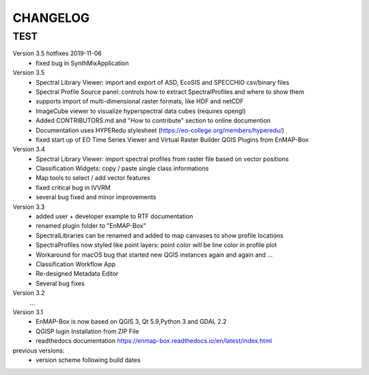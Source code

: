 CHANGELOG
=========

TEST
----

Version 3.5 hotfixes 2019-11-06
    * fixed bug in SynthMixApplication

Version 3.5
    * Spectral Library Viewer: import and export of ASD, EcoSIS and SPECCHIO csv/binary files
    * Spectral Profile Source panel: controls how to extract SpectralProfiles and where to show them
    * supports import of multi-dimensional raster formats, like HDF and netCDF
    * ImageCube viewer to visualize hyperspectral data cubes (requires opengl)
    * Added CONTRIBUTORS.md and "How to contribute" section to online documention
    * Documentation uses HYPERedu stylesheet (https://eo-college.org/members/hyperedu/)
    * fixed start up of EO Time Series Viewer and Virtual Raster Builder QGIS Plugins from EnMAP-Box

Version 3.4
    * Spectral Library Viewer: import spectral profiles from raster file based on vector positions
    * Classification Widgets: copy / paste single class informations
    * Map tools to select / add vector features
    * fixed critical bug in IVVRM
    * several bug fixed and minor improvements

Version 3.3
    * added user +  developer example to RTF documentation
    * renamed plugin folder to "EnMAP-Box"
    * SpectralLibraries can be renamed and added to
      map canvases to show profile locations
    * SpectraProfiles now styled like point layers:
      point color will be line color in profile plot
    * Workaround for macOS bug that started
      new QGIS instances again and again and ...
    * Classification Workflow App
    * Re-designed Metadata Editor
    * Several bug fixes

Version 3.2
    ...

Version 3.1
    * EnMAP-Box is now based on QGIS 3, Qt 5.9,Python 3 and GDAL 2.2
    * QGISP lugin Installation from ZIP File
    * readthedocs documentation
      https://enmap-box.readthedocs.io/en/latest/index.html

previous versions:
    * version scheme following build dates

